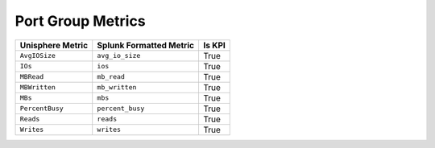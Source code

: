 Port Group Metrics
==================
+----------------------+-----------------------------+------------+
| **Unisphere Metric** | **Splunk Formatted Metric** | **Is KPI** |
+----------------------+-----------------------------+------------+
| ``AvgIOSize``        | ``avg_io_size``             | True       |
+----------------------+-----------------------------+------------+
| ``IOs``              | ``ios``                     | True       |
+----------------------+-----------------------------+------------+
| ``MBRead``           | ``mb_read``                 | True       |
+----------------------+-----------------------------+------------+
| ``MBWritten``        | ``mb_written``              | True       |
+----------------------+-----------------------------+------------+
| ``MBs``              | ``mbs``                     | True       |
+----------------------+-----------------------------+------------+
| ``PercentBusy``      | ``percent_busy``            | True       |
+----------------------+-----------------------------+------------+
| ``Reads``            | ``reads``                   | True       |
+----------------------+-----------------------------+------------+
| ``Writes``           | ``writes``                  | True       |
+----------------------+-----------------------------+------------+
